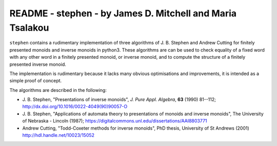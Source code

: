 **********************************************************
README - stephen - by James D. Mitchell and Maria Tsalakou
**********************************************************

``stephen`` contains a rudimentary implementation of three algorithms of J. B.
Stephen and Andrew Cutting for finitely presented monoids and inverse monoids
in python3. These algorithms are can be used to check equality of a fixed word
with any other word in a finitely presented monoid, or inverse monoid, and to
compute the structure of a finitely presented inverse monoid. 

The implementation is rudimentary because it lacks many obvious optimisations
and improvements, it is intended as a simple proof of concept.

The algorithms are described in the following:

* J. B. Stephen, "Presentations of inverse monoids", *J. Pure Appl. Algebra*,
  **63** (1990) 81--112; `<http://dx.doi.org/10.1016/0022-4049(90)90057-O>`_

* J. B. Stephen, "Applications of automata theory to presentations of monoids
  and inverse monoids", The University of Nebraska - Lincoln (1987);
  `<https://digitalcommons.unl.edu/dissertations/AAI8803771>`_

* Andrew Cutting, "Todd-Coxeter methods for inverse monoids", PhD thesis,
  University of St Andrews (2001) `<http://hdl.handle.net/10023/15052>`_

.. TODO installation

